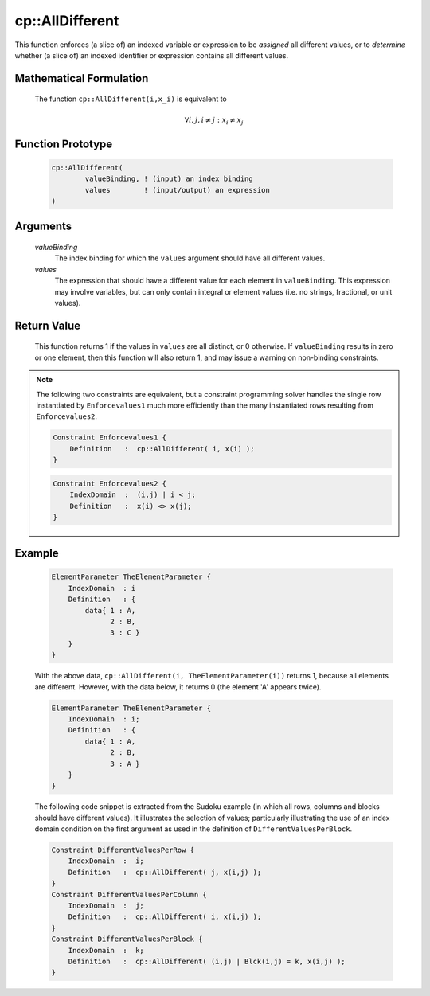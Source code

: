 .. aimms:function:: cp::AllDifferent(valueBinding, values)

.. _cp::AllDifferent:

cp::AllDifferent
================

This function enforces (a slice of) an indexed variable or expression to
be *assigned* all different values, or to *determine* whether (a slice
of) an indexed identifier or expression contains all different values.

Mathematical Formulation
------------------------

    The function ``cp::AllDifferent(i,x_i)`` is equivalent to

    .. math:: \forall i, j, i\neq j: x_i \neq x_j

Function Prototype
------------------

    .. code-block:: aimms

        cp::AllDifferent(
                valueBinding, ! (input) an index binding
                values        ! (input/output) an expression
        )

Arguments
---------

    *valueBinding*
        The index binding for which the ``values`` argument should have all
        different values.

    *values*
        The expression that should have a different value for each element in
        ``valueBinding``. This expression may involve variables, but can only
        contain integral or element values (i.e. no strings, fractional, or unit
        values).

Return Value
------------

    This function returns 1 if the values in ``values`` are all distinct, or
    0 otherwise. If ``valueBinding`` results in zero or one element, then
    this function will also return 1, and may issue a warning on non-binding
    constraints.

.. note::

    The following two constraints are equivalent, but a constraint
    programming solver handles the single row instantiated by
    ``Enforcevalues1`` much more efficiently than the many instantiated rows
    resulting from ``Enforcevalues2``. 

    .. code-block:: aimms

                Constraint Enforcevalues1 {
                    Definition   :  cp::AllDifferent( i, x(i) );
                }

    .. code-block:: aimms

                Constraint Enforcevalues2 {
                    IndexDomain  :  (i,j) | i < j;
                    Definition   :  x(i) <> x(j);
                }

Example
-------

    .. code-block:: aimms

                ElementParameter TheElementParameter {
                    IndexDomain  : i
                    Definition   : {
                        data{ 1 : A,
                              2 : B,
                              3 : C }
                    }
                }

    With the above data,
    ``cp::AllDifferent(i, TheElementParameter(i))`` returns 1, because all
    elements are different. However, with the data below, it returns 0 (the
    element 'A' appears twice). 

    .. code-block:: aimms

                ElementParameter TheElementParameter {
                    IndexDomain  : i;
                    Definition   : {
                        data{ 1 : A,
                              2 : B,
                              3 : A }
                    }
                }

    The following code snippet is
    extracted from the Sudoku example (in which all rows, columns and blocks
    should have different values). It illustrates the selection of values;
    particularly illustrating the use of an index domain condition on the
    first argument as used in the definition of ``DifferentValuesPerBlock``.

    .. code-block:: aimms

                Constraint DifferentValuesPerRow {
                    IndexDomain  :  i;
                    Definition   :  cp::AllDifferent( j, x(i,j) );
                }
                Constraint DifferentValuesPerColumn {
                    IndexDomain  :  j;
                    Definition   :  cp::AllDifferent( i, x(i,j) );
                }
                Constraint DifferentValuesPerBlock {
                    IndexDomain  :  k;
                    Definition   :  cp::AllDifferent( (i,j) | Blck(i,j) = k, x(i,j) );
                }

.. seealso::

    -  :doc:`optimization-modeling-components/constraint-programming/index` in the `Language Reference <https://documentation.aimms.com/language-reference/index.html>`__.

    -  Further information on index binding can be found in :doc:`procedural-language-components/index-binding/index` of the `Language Reference <https://documentation.aimms.com/language-reference/index.html>`__.

    -  The `Global Constraint Catalog <https://web.imt-atlantique.fr/x-info/sdemasse/gccatold/titlepage.html>`__, which
       references this function as ``alldifferent``.
